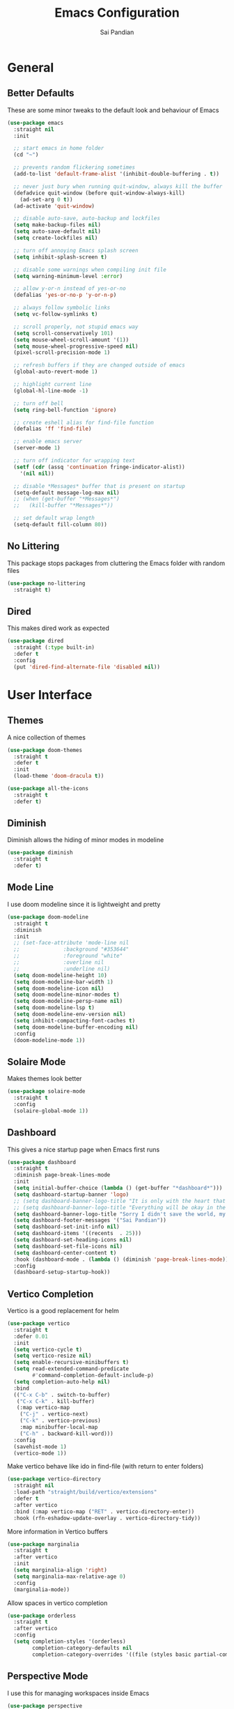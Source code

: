 #+TITLE: Emacs Configuration
#+AUTHOR: Sai Pandian
#+EMAIL: saipandian97@gmail.com
#+STARTUP: content

* General
** Better Defaults
These are some minor tweaks to the default look and behaviour of Emacs
#+begin_src emacs-lisp
(use-package emacs
  :straight nil
  :init

  ;; start emacs in home folder
  (cd "~")

  ;; prevents random flickering sometimes
  (add-to-list 'default-frame-alist '(inhibit-double-buffering . t))

  ;; never just bury when running quit-window, always kill the buffer
  (defadvice quit-window (before quit-window-always-kill)
    (ad-set-arg 0 t))
  (ad-activate 'quit-window)

  ;; disable auto-save, auto-backup and lockfiles
  (setq make-backup-files nil)
  (setq auto-save-default nil)
  (setq create-lockfiles nil)

  ;; turn off annoying Emacs splash screen
  (setq inhibit-splash-screen t)

  ;; disable some warnings when compiling init file
  (setq warning-minimum-level :error)

  ;; allow y-or-n instead of yes-or-no
  (defalias 'yes-or-no-p 'y-or-n-p)

  ;; always follow symbolic links
  (setq vc-follow-symlinks t)

  ;; scroll properly, not stupid emacs way
  (setq scroll-conservatively 101)
  (setq mouse-wheel-scroll-amount '(1))
  (setq mouse-wheel-progressive-speed nil)
  (pixel-scroll-precision-mode 1)

  ;; refresh buffers if they are changed outside of emacs
  (global-auto-revert-mode 1)

  ;; highlight current line
  (global-hl-line-mode -1)

  ;; turn off bell
  (setq ring-bell-function 'ignore)

  ;; create eshell alias for find-file function
  (defalias 'ff 'find-file)

  ;; enable emacs server
  (server-mode 1)

  ;; turn off indicator for wrapping text
  (setf (cdr (assq 'continuation fringe-indicator-alist))
	'(nil nil))
  
  ;; disable *Messages* buffer that is present on startup
  (setq-default message-log-max nil)
  ;; (when (get-buffer "*Messages*")
  ;;   (kill-buffer "*Messages*"))

  ;; set default wrap length
  (setq-default fill-column 80))
#+end_src

** No Littering
This package stops packages from cluttering the Emacs folder with random files
#+begin_src emacs-lisp
(use-package no-littering
  :straight t)
#+end_src

** Dired
This makes dired work as expected
#+begin_src emacs-lisp
(use-package dired
  :straight (:type built-in)
  :defer t
  :config
  (put 'dired-find-alternate-file 'disabled nil))
#+end_src

* User Interface
** Themes
A nice collection of themes
#+begin_src emacs-lisp
(use-package doom-themes
  :straight t
  :defer t
  :init
  (load-theme 'doom-dracula t))
#+end_src

#+begin_src emacs-lisp
(use-package all-the-icons
  :straight t
  :defer t)
#+end_src

** Diminish
Diminish allows the hiding of minor modes in modeline
#+begin_src emacs-lisp
(use-package diminish
  :straight t
  :defer t)
#+end_src

** Mode Line
I use doom modeline since it is lightweight and pretty
#+begin_src emacs-lisp
(use-package doom-modeline
  :straight t
  :diminish
  :init
  ;; (set-face-attribute 'mode-line nil
  ;; 		      :background "#353644"
  ;; 		      :foreground "white"
  ;; 		      :overline nil
  ;; 		      :underline nil)
  (setq doom-modeline-height 10)
  (setq doom-modeline-bar-width 1)
  (setq doom-modeline-icon nil)
  (setq doom-modeline-minor-modes t)
  (setq doom-modeline-persp-name nil)
  (setq doom-modeline-lsp t)
  (setq doom-modeline-env-version nil)
  (setq inhibit-compacting-font-caches t)
  (setq doom-modeline-buffer-encoding nil)
  :config
  (doom-modeline-mode 1))
#+end_src

** Solaire Mode
Makes themes look better
#+begin_src emacs-lisp
(use-package solaire-mode
  :straight t
  :config
  (solaire-global-mode 1))
#+end_src

** Dashboard
This gives a nice startup page when Emacs first runs
#+begin_src emacs-lisp
(use-package dashboard
  :straight t
  :diminish page-break-lines-mode
  :init
  (setq initial-buffer-choice (lambda () (get-buffer "*dashboard*")))
  (setq dashboard-startup-banner 'logo)
  ;; (setq dashboard-banner-logo-title "It is only with the heart that one can see rightly; what is essential is invisible to the eye.")
  ;; (setq dashboard-banner-logo-title "Everything will be okay in the end; if it's not okay, it's not the end")
  (setq dashboard-banner-logo-title "Sorry I didn't save the world, my friend; I was too busy building mine again")
  (setq dashboard-footer-messages '("Sai Pandian"))
  (setq dashboard-set-init-info nil)
  (setq dashboard-items '((recents  . 25)))
  (setq dashboard-set-heading-icons nil)
  (setq dashboard-set-file-icons nil)
  (setq dashboard-center-content t)
  :hook (dashboard-mode . (lambda () (diminish 'page-break-lines-mode)))
  :config
  (dashboard-setup-startup-hook))
#+end_src

** Vertico Completion
Vertico is a good replacement for helm
#+begin_src emacs-lisp
(use-package vertico
  :straight t
  :defer 0.01
  :init
  (setq vertico-cycle t)
  (setq vertico-resize nil)
  (setq enable-recursive-minibuffers t)
  (setq read-extended-command-predicate
        #'command-completion-default-include-p)
  (setq completion-auto-help nil)
  :bind
  (("C-x C-b" . switch-to-buffer)
   ("C-x C-k" . kill-buffer)
   (:map vertico-map
	("C-j" . vertico-next)
	("C-k" . vertico-previous)
	:map minibuffer-local-map
	("C-h" . backward-kill-word)))
  :config
  (savehist-mode 1)
  (vertico-mode 1))
#+end_src

Make vertico behave like ido in find-file (with return to enter folders)
#+begin_src emacs-lisp
(use-package vertico-directory
  :straight nil
  :load-path "straight/build/vertico/extensions"
  :defer t
  :after vertico
  :bind (:map vertico-map ("RET" . vertico-directory-enter))
  :hook (rfn-eshadow-update-overlay . vertico-directory-tidy))
#+end_src

More information in Vertico buffers
#+begin_src emacs-lisp
(use-package marginalia
  :straight t
  :after vertico
  :init
  (setq marginalia-align 'right)
  (setq marginalia-max-relative-age 0)
  :config
  (marginalia-mode))
#+end_src

Allow spaces in vertico completion
#+begin_src emacs-lisp
(use-package orderless
  :straight t
  :after vertico
  :config
  (setq completion-styles '(orderless)
        completion-category-defaults nil
        completion-category-overrides '((file (styles basic partial-completion)))))
#+end_src

** Perspective Mode
I use this for managing workspaces inside Emacs
#+begin_src emacs-lisp
(use-package perspective
  :straight t
  :defer 0.01
  :bind
  (("C-x C-i" . persp-ibuffer)
   ("C-x x h" . persp-prev)
   ("C-x x l" . persp-next)
   ("C-x x s" . persp-switch)
   ("C-x x i" . persp-import)
   ("C-x x r" . persp-rename)
   ("C-x x c" . persp-kill)
   ("C-x x C-l" . persp-state-load)
   ("C-x x C-s" . persp-state-save))
  :init
  ;; (custom-set-faces '(persp-selected-face ((t (:foreground "#FD7CC5")))))
  (setq persp-suppress-no-prefix-key-warning t)
  :config
  (use-package ibuffer :straight (:type built-in))
  (persp-mode 1))
#+end_src

* Key Bindings
** Evil
I am an ex-vim user so I use evil for my editing
#+begin_src emacs-lisp
(use-package evil
  :straight t
  :defer 0.01
  :init
  (setq evil-want-integration t) ;; This is optional since it's already set to t by default.
  (setq evil-want-keybinding nil)
  (setq evil-insert-state-message nil)
  (setq evil-visual-state-message nil)
  (setq evil-mode-line-format '(before . mode-line-front-space))
  (setq evil-normal-state-tag "NORMAL")
  (setq evil-insert-state-tag "INSERT")
  (setq evil-visual-state-tag "VISUAL")
  (setq evil-operator-state-tag "OPERATOR")
  (setq evil-motion-state-tag "MOTION")
  (setq evil-emacs-state-tag "EMACS")
  (setq evil-want-C-i-jump nil)
  (define-key key-translation-map (kbd "ESC") (kbd "C-g")) ;; make esc all-powerful
  :bind (("C-c h" . evil-window-left)
	     ("C-c j" . evil-window-down)
	     ("C-c k" . evil-window-up)
	     ("C-c l" . evil-window-right)
	     ("C-c H" . evil-window-move-far-left)
	     ("C-c J" . evil-window-move-very-bottom)
	     ("C-c K" . evil-window-move-very-top)
	     ("C-c L" . evil-window-move-far-right)
	     ("M-p"   . yank-from-kill-ring)
	     (:map evil-insert-state-map ("C-k" . nil)))
  :config
  (evil-set-undo-system 'undo-redo)
  (evil-mode 1))
#+end_src

Evil collection fixes evil-mode in a lot of places
#+begin_src emacs-lisp
(use-package evil-collection
  :straight t
  :after evil
  :diminish evil-collection-unimpaired-mode
  :config
  (evil-collection-init)
  ;; need to refresh dashboard so evil bindings work in it
  (dashboard-refresh-buffer))
#+end_src

Port of vim commentary plugin
#+begin_src emacs-lisp
(use-package evil-commentary
  :straight t
  :after evil
  :diminish
  :config
  (evil-commentary-mode 1))
#+end_src

Port of vim surround plugin
#+begin_src emacs-lisp
(use-package evil-surround
  :straight t
  :after evil
  :config
  (global-evil-surround-mode 1))
#+end_src

** General
#+begin_src emacs-lisp
(use-package general
  :straight t
  :defer 0.01
  :config
  (general-override-mode))
#+end_src

** Which Key
Which key is useful for discoverability
#+begin_src emacs-lisp
(use-package which-key
  :straight t
  :defer 0.01
  :diminish
  :init
  (setq which-key-idle-delay 1)
  (setq which-key-idle-secondary-delay 0)
  :config
  (which-key-mode))
#+end_src

* Shells
** Exec Path From Shell
This simply gets the shell variable and path from default shell if on mac
#+begin_src emacs-lisp
(when (memq window-system '(mac ns x))
  (use-package exec-path-from-shell
    :straight t
    :defer 0.01
    :init
    (setq exec-path-from-shell-check-startup-files nil)
    :config
    (exec-path-from-shell-initialize)))
#+end_src

** Terminals
I use vterm as my terminal because it is a lot better than ansi-term. You will
need to have some dependencies installed for this, which can be done in mac with: 
brew install cmake libtool libvterm
#+begin_src emacs-lisp
(use-package vterm
  :straight t
  :defer t)
#+end_src

Multi-Vterm lets me manage multiple vterm buffers easily
#+begin_src emacs-lisp
(use-package multi-vterm
  :straight t
  :defer t
  :init
  (setq multi-vterm-buffer-name "vterm")
  :bind (("C-c t t" . multi-vterm)
	   ("C-c t e" . eshell)))
#+end_src

* Writing & Org
** Org Mode
I use org mode extensively so this is quite a long section...
#+begin_src emacs-lisp
(use-package org
  :straight t
  :defer t
  :diminish auto-fill-function visual-line-mode
  :hook ((org-mode . auto-fill-mode)
         (org-mode . visual-line-mode)
         (org-mode . display-line-numbers-mode)
	 (org-mode . show-paren-mode)
	 (org-mode . (lambda () (diminish 'org-indent-mode)))
	 (org-mode . electric-pair-mode)
	 (org-mode . (lambda ()
	               (setq-local electric-pair-inhibit-predicate
	          		   `(lambda (c)
	          		      (if (char-equal c ?<) t (,electric-pair-inhibit-predicate c)))))))
  
  :bind (("C-c a" . org-agenda)
         ("C-c c" . org-capture)
         ("C-c f f" . my/list-org-files))
  
  :init

  ;; agenda files, refile targets and drawer targets
  (setq org-agenda-files '("~/Dropbox/Org"))
  (setq org-refile-targets '((org-agenda-files :maxlevel . 1)))
  (setq org-log-into-drawer "LOGBOOK")

  ;; make custom function that refreshes org files
  (defun my/refresh-org-files ()
    (interactive)
    (setq org-agenda-files '("~/Dropbox/Org"))
    (setq org-refile-targets '((org-agenda-files :maxlevel . 1))))

  ;; make custom function to list all org files 
  (defun my/list-org-files ()
    (interactive)
    (let ((default-directory "~/Dropbox/Org/"))
      (call-interactively 'find-file)))

  ;; some general settings
  (setq org-outline-path-complete-in-steps nil)
  (setq org-refile-use-outline-path 'file)
  (setq org-refile-allow-creating-parent-nodes 'confirm)
  (setq org-hide-leading-stars nil)
  (setq org-startup-indented t)
  (setq org-hide-emphasis-markers t)
  (setq org-confirm-babel-evaluate nil)
  (setq org-src-fontify-natively t)
  (setq org-edit-src-content-indentation 0)
  (setq org-src-tab-acts-natively t)
  (setq org-agenda-default-appointment-duration 30)
  (setq org-log-done 'time)
  (setq org-ellipsis " ⌄")
  (setq org-export-with-smart-quotes t)

  (setq org-todo-keywords
        '((sequence "TODO" "WAIT" "SOMEDAY" "|" "DONE" "CANCELLED")))

  :config

  ;; better looking org-agenda
  (setq org-agenda-custom-commands
	'(("n" "All Agenda Items"
	   (
	    (agenda)
	    (todo "TODO")
	    (todo "WAIT")
	    (todo "SOMEDAY")
	    ))))
  (setq org-agenda-prefix-format
	(quote
	 ((agenda . "%-20c%?-13t% s")
          (timeline . "% s")
          (todo . "%-20:c ")
          (tags . "%-20c")
          (search . "%-20c"))))

  ;; evil bindings for org-agenda
  (eval-after-load 'evil
    '(progn
       (use-package org-agenda :straight (:type built-in))
       (evil-set-initial-state 'org-agenda-mode 'normal)
       (evil-define-key 'normal org-agenda-mode-map
	 (kbd "<RET>") 'org-agenda-switch-to
	 (kbd "\t") 'org-agenda-goto
	 "q" 'org-agenda-quit
	 "r" 'org-agenda-redo
	 "gr" 'org-agenda-redo
	 "f" 'org-agenda-later
	 "b" 'org-agenda-earlier
	 )))

  ;; org babel stuff
  (org-babel-do-load-languages 
   'org-babel-load-languages 
   '((emacs-lisp . t)
     (python     . t)))

  ;; hook goes here since org-babel-after-execute-hook is not available prior to loading org mode package
  (add-hook 'org-babel-after-execute-hook 'org-redisplay-inline-images)
  (add-to-list 'org-modules 'org-tempo t)
  (add-to-list 'org-modules 'org-habit t))
#+end_src

** Org Superstar
This enables nice looking icons in org-headings
#+begin_src emacs-lisp
(use-package org-superstar
  :straight t
  :defer t
  :init
  (setq org-superstar-configure-like-org-bullets t)
  :hook (org-mode . org-superstar-mode))
#+end_src

** Org Capture Templates
Some capture templates that suit my workflow
#+begin_src emacs-lisp
(setq org-capture-templates
      '(
	
	("t" "Task" entry (file+headline "~/Dropbox/Org/Inbox.org" "Tasks")
	 "** TODO %?" :kill-buffer t)
	
	("e" "Event" entry (file+headline "~/Dropbox/Org/Inbox.org" "Events")
	 "** %?\n%^T" :kill-buffer t)
	
	("n" "Note" entry (file+headline "~/Dropbox/Org/Inbox.org" "Notes")
	 "** %?" :kill-buffer t)
	
	))
#+end_src

** Org Download
This is a great package to allow pasting images into org buffers
#+begin_src emacs-lisp
(use-package org-download
  :straight t
  :defer t
  :bind (("C-c p" . org-download-clipboard)
	     ("C-c P" . org-download-yank))
  :init
  (setq-default org-download-image-dir "./images"))
#+end_src

** Org Roam
Org Roam is a great package akin to something like Obsidian.md and is very
useful for building a personal Wiki
#+begin_src emacs-lisp
(use-package org-roam
  :straight t
  :defer t
  :init

  (setq org-roam-v2-ack t)
  (setq org-roam-directory "~/Dropbox/Org/Wiki")
  (setq org-roam-node-display-template "${title:*} ${tags:50}")

  ;; org-roam links buffer config
  (add-to-list 'display-buffer-alist
               '("\\*org-roam\\*"
                 (display-buffer-in-direction)
                 (direction . right)
                 (window-width . 0.33)
                 (window-height . fit-window-to-buffer)))

  ;; allows creating of new note without emacs then opening the note
  (defun org-roam-node-insert-immediate (arg &rest args)
    (interactive "P")
    (let ((args (cons arg args))
          (org-roam-capture-templates (list (append (car org-roam-capture-templates)
                                                    '(:immediate-finish t)))))
      (apply #'org-roam-node-insert args)))

  ;; change default capture template
  (setq org-roam-capture-templates
	'(("d" "default" plain
	   "%?"
	   :if-new (file+head "${slug}.org" "#+TITLE: ${title}\n#+STARTUP: content\n#+FILETAGS:\n")
	   :unnarrowed t)))
  
  ;; make org links open in main window
  :hook (org-roam-mode . (lambda ()
			   (setf (cdr (assoc 'file org-link-frame-setup)) 'find-file)
			   (setq-local display-buffer--same-window-action
				       '(display-buffer-use-some-window
					 (main)))))
  :bind
  (("C-c n b" . org-roam-buffer-toggle)
   ("C-c n f" . org-roam-node-find)
   ("C-c n i" . org-roam-node-insert-immediate)
   ("C-c n I" . org-roam-node-insert)
   :map org-roam-mode-map
   ([mouse-1] . org-roam-preview-visit))
  :config
  (org-roam-setup))
#+end_src

Org Roam UI constructs a visual graph of my notes
#+begin_src emacs-lisp
(use-package org-roam-ui
  :straight t
  :defer t
  :diminish org-roam-ui-mode org-roam-ui-follow-mode
  :bind (("C-c n U" . my/org-roam-ui-open-xwidget)
	     ("C-c n u" . my/org-roam-ui-open-browser))
	 
  :init
  (setq org-roam-ui-sync-theme t
        org-roam-ui-follow t
        org-roam-ui-update-on-save t
        org-roam-ui-open-on-start nil)


  (defun my/open-org-roam-ui-xwidget (url)
    (split-window-right)
    (xwidget-webkit-browse-url url t))

  (defun my/org-roam-ui-open-xwidget ()
    (interactive)
    (setq org-roam-ui-browser-function #'my/open-org-roam-ui-xwidget)
    (org-roam-ui-open))

  (defun my/org-roam-ui-open-browser ()
    (interactive)
    (setq org-roam-ui-browser-function #'browse-url)
    (org-roam-ui-open))

  (add-to-list 'display-buffer-alist
               '("\\*xwidget-webkit: ORUI\\*"
                 (display-buffer-in-direction)
                 (direction . left)
                 (window-width . 0.25)
                 (window-height . fit-window-to-buffer)))
  
  )

#+end_src

** Citing and Referencing
I use the built-in org-cite functionality to cite. While org-ref now supports
the built-in link format, it is heavy. So I use citar instead. [[https://kristofferbalintona.me/posts/202206141852/][This]] is a good
resource to get started with citar

To get citation output, you need to specify
the bibliography using:  #+BIBLIOGRAPHY:
and the bibstyle using:  #+LATEX_HEADER: \bibliographystyle{ieeetr}
and print the bib using: #+PRINT_BIBLIOGRAPHY:

#+begin_src emacs-lisp
(use-package citar
  :straight t
  :defer t
  :init

  ;; I don't like following links using citar
  (setq org-cite-follow-processor 'basic)
  (setq org-cite-insert-processor 'citar)
  (setq org-cite-activate-processor 'citar)

  (setq org-cite-export-processors
	'((latex bibtex) ;; latex
	  (t csl)))      ;; fallback

  (setq citar-templates
	'((main . "${author editor:30}    ${title:120}    ${date year issued:7}    ")
	  (suffix . "${=type=:12}    ${=key= id:15}")
	  (preview . "${author editor} (${year issued date}) ${title}, ${journal journaltitle publisher container-title collection-title}.\n")
	  (note . "Notes on ${author editor}, ${title}")))

  ;; disable pdf and notes icons
  (setq citar-symbols
	`((file ,(all-the-icons-faicon "file-pdf-o" :face 'all-the-icons-red :v-adjust -0.1) . "")
      (note nil . "")
      (link ,(all-the-icons-octicon "link" :face 'all-the-icons-orange :v-adjust 0.01) . " ")))
  (setq citar-symbol-separator " ")

  :bind
  (:map org-mode-map :package org ("C-c ]" . #'org-cite-insert)))
#+end_src

For referencing, Org mode can use local links, but OXR gives nice completion
#+begin_src emacs-lisp
(use-package oxr
  :straight (:type git :host github :repo "bdarcus/oxr")
  :defer t
  :init
  (defun my/oxr-insert-section-reference-id ()
    (interactive)
    (let ((label (read-string "Label: ")))
    (org-entry-put nil "CUSTOM_ID" (concat "sec:" label))))
  
  :bind
  (:map org-mode-map :package org (("C-c [" . #'oxr-insert-ref)
				       ("C-c s" . my/oxr-insert-section-reference-id))))
#+end_src

** Flyspell
On the go spell-checking in Emacs You will need to install aspell on your system
for this to work. On MacOS: brew install aspell
#+begin_src emacs-lisp
(use-package flyspell
  :straight (:type built-in)
  :defer t
  :diminish flyspell-mode
  :init
  (setq ispell-program-name "/usr/bin/aspell")
  (setq ispell-dictionary "british"))
#+end_src

** PDF Tools
This lets me view PDFs in Emacs (better than simply with doc-view)
#+begin_src emacs-lisp
(use-package pdf-tools
  :straight t
  :defer t
  ;; :pin manual ;; don't reinstall when package updates
  :mode  ("\\.pdf\\'" . pdf-view-mode)
  :bind (:map pdf-view-mode-map ("C-s" . isearch-forward))
  :init
  (setq-default pdf-view-display-size 'fit-page)
  (setq mouse-wheel-follow-mouse t)
  (setq pdf-view-midnight-colors '("#ffffff" . "#000000"))
  :config
  (pdf-tools-install :no-query)
  (require 'pdf-occur))
#+end_src

* Programming
** General
Some general hooks and settings for programming
#+begin_src emacs-lisp
(use-package prog-mode
  :straight (:type built-in)
  :defer t
  :hook ((prog-mode . display-fill-column-indicator-mode)
	     (prog-mode . display-line-numbers-mode)
	     (prog-mode . hs-minor-mode)
	     (prog-mode . show-paren-mode)
	     (prog-mode . electric-pair-mode)
	     (prog-mode . (lambda () (diminish 'hs-minor-mode)))))
#+end_src

** Magit
Magit is a wonderful git frontend for emacs
#+begin_src emacs-lisp
(use-package magit
  :straight t
  :defer t
  :bind ("C-x g" . magit-status)
  :init
  ;; add some code to auto kill magit diff buffers after committing
  (defun kill-magit-diff-buffer-in-current-repo (&rest _)
    "Delete the magit-diff buffer related to the current repo"
    (let ((magit-diff-buffer-in-current-repo
           (magit-mode-get-buffer 'magit-diff-mode)))
      (kill-buffer magit-diff-buffer-in-current-repo)))
  :hook (git-commit-setup . (lambda () (add-hook 'with-editor-post-finish-hook
						 #'kill-magit-diff-buffer-in-current-repo
						 nil t))))
#+end_src

** Treesitter
I use treesitter for syntax highlighting
#+begin_src emacs-lisp
(use-package tree-sitter
  :defer t
  :straight t
  :diminish
  :hook (python-mode . tree-sitter-hl-mode)
  :config
  (use-package tree-sitter-langs :straight t))
#+end_src

** Auto-Completion
I use company-mode for a modern-looking auto-completion setup
#+begin_src emacs-lisp
(use-package company
  :straight t
  :defer t
  :diminish
  :init
  (setq company-idle-delay 0)
  (setq company-minimum-prefix-length 1)
  (setq company-tooltip-align-annotations t)
  (setq company-tooltip-limit 15)
  (setq tab-always-indent t)
  :hook ((prog-mode . company-mode)
	     (tex-mode  . company-mode)
	     (org-mode  . company-mode))
  :config
  (company-mode 1)
  (company-tng-mode)
  (delete 'company-dabbrev company-backends))
#+end_src

** Syntax Checking
I am replacing flycheck with the built-in flymake
#+begin_src emacs-lisp
(use-package flymake
  :straight (:type built-in)
  :defer t
  :diminish flymake-mode
  :init
  (setq flymake-start-on-flymake-mode t)
  (setq flymake-no-changes-timeout 1)
  :config
  (general-define-key
   :keymaps 'prog-mode-map
   :prefix lsp-keymap-prefix
   "e" '(:ignore t :which-key "errors")
   "en" '(flymake-goto-next-error :which-key "next error")
   "ep" '(flymake-goto-prev-error :which-key "previous error")
   "el" '(flymake-show-buffer-diagnostics :which-key "list all errors")
   "et" '(flymake-mode :which-key "toggle linting")
   "eb" '(flymake-running-backends :which-key "list running backends")))
#+end_src

** LSP Mode
Language servers handle most of my languages
#+begin_src emacs-lisp
(use-package lsp-mode
  :straight t
  :defer t
  :diminish lsp-mode
  :hook (lsp-mode . lsp-enable-which-key-integration)
  :commands (lsp lsp-deferred)
  :init
  (setq lsp-keymap-prefix "C-l")
  (setq lsp-modeline-diagnostics-enable nil)
  (setq lsp-prefer-flymake t)
  (setq lsp-signature-auto-activate t)
  (setq lsp-signature-doc-lines 1)
  (setq lsp-signature-render-documentation nil)
  (setq read-process-output-max (* 1024 1024))
  (setq lsp-headerline-breadcrumb-icons-enable nil)
  :bind (:map lsp-mode-map (("M-]" . lsp-find-definition)
			        ("M-[" . xref-pop-marker-stack))))
#+end_src

** DAP Mode
DAP Mode is used for debugging
#+begin_src emacs-lisp
(use-package dap-mode
  :straight t
  :defer t
  :hook ((lsp-mode . dap-mode)
	     (dap-stopped . (lambda (arg) (call-interactively #'dap-hydra))))
  :init
  (setq dap-auto-configure-features '(locals expressions))
  :config
  (general-define-key
   :keymaps 'prog-mode-map
   :prefix lsp-keymap-prefix
   "d" '(:ignore t :which-key "debug")
   "dt" '(dap-breakpoint-toggle :which-key "toggle breakpoint")
   "dd" '(dap-debug :which-key "start debugger")
   "dh" '(dap-hydra :which-key "open hydra")
   "dq" '(dap-delete-all-sessions :which-key "quit all dap sessions")))
#+end_src

** Treemacs
Provides tree view and other goodies (mainly just dependency for dap mode)
#+begin_src emacs-lisp
(use-package treemacs
  :straight t
  :defer t
  :after lsp-mode
  :commands treemacs)

(use-package treemacs-all-the-icons
  :straight t
  :after treemacs
  :config
  (treemacs-load-theme "all-the-icons"))
#+end_src

I also set up integration with lsp-mode
#+begin_src emacs-lisp
(use-package lsp-treemacs
  :straight t
  :after lsp-mode
  ;; hook to fix bad solaire mode, might break things
  :hook (lsp-treemacs-generic-mode . solaire-mode-reset)
  :config
  (general-define-key
   :keymaps 'lsp-mode-map
   :prefix lsp-keymap-prefix
   "t" '(:ignore t :which-key "tree")
   "tt" '(treemacs :which-key "toggle treemacs")
   "ts" '(lsp-treemacs-symbols :which-key "show lsp-treemacs symbols")
   "te" '(lsp-treemacs-errors-list :which-key "show lsp-treemacs errors"))
  (lsp-treemacs-sync-mode 1))
#+end_src

** Highlight Indent Guides
This displays indent guides
#+begin_src emacs-lisp
(use-package highlight-indent-guides
  :straight t
  :diminish
  :defer t
  :init
  (setq highlight-indent-guides-method 'bitmap)
  :hook (prog-mode . highlight-indent-guides-mode))
#+end_src

** Apheleia
I use this to format code (when the lsp-server can't do it by itself)
#+begin_src emacs-lisp
(use-package apheleia
  :straight (:host github :repo "raxod502/apheleia")
  :defer t
  :hook (python-mode . (lambda () (general-define-key
				   :keymaps 'python-mode-map
				   :prefix lsp-keymap-prefix
				   "=" '(:ignore t :which-key "formatting")
				   "==" '(apheleia-format-buffer :which-key "format buffer")))))
#+end_src

** Python
I use the pyright server for Python which needs npm installed
To use dap mode with python, you need to run:
pip install debugpy 
You need a debugpy version > 1.6.6
#+begin_src emacs-lisp
(use-package lsp-pyright
  :straight t
  :defer t
  :diminish eldoc-mode
  :hook ((python-mode . lsp-deferred)
	     (python-mode . (lambda () (require 'dap-python))))
  :config
  (setq dap-python-debugger 'debugpy)
  (add-hook 'conda-postactivate-hook (lambda () (lsp-restart-workspace)))
  (add-hook 'conda-postdeactivate-hook (lambda () (lsp-restart-workspace))))
#+end_src

Conda handles switching virtual environments
#+BEGIN_SRC emacs-lisp
(use-package conda
  :straight t
  :defer t
  :init
  (setq conda-anaconda-home (expand-file-name "~/miniconda3"))
  (setq conda-env-home-directory (expand-file-name "~/miniconda3"))
  :config
  (conda-env-initialize-interactive-shells)
  (conda-env-initialize-eshell))
#+END_SRC

Turn off annoying python start message
#+begin_src emacs-lisp
(setq python-indent-guess-indent-offset-verbose nil)
#+end_src

Get nice sphinx doc generation
#+begin_src emacs-lisp
(use-package sphinx-doc
  :straight t
  :defer t
  :diminish sphinx-doc-mode
  :hook (python-mode . sphinx-doc-mode))
#+end_src

** Emacs IPython Notebook
Jupyter notebook support in Emacs. For dataframes, do:
pd.set_option('expand_frame_repr', False)
#+begin_src emacs-lisp
(use-package ein-notebook
  :straight (ein :type git :host github :repo "millejoh/emacs-ipython-notebook" :build (:not native-compile))
  :defer t
  ;; disable fill column and auto-complete
  :hook ((ein:ipynb-mode . (lambda ()
			       (display-fill-column-indicator-mode -1)
			       (company-mode -1)
			       (solaire-mode -1)))
	     (poly-ein-mode .  (lambda ()
			       (display-fill-column-indicator-mode -1)
			       (company-mode -1)
			       (solaire-mode -1))))
  :init
  (setq ein:worksheet-enable-undo t) ;; enable undoing inside cells
  (setq ein:output-area-inlined-images t) ;; allow inline images
  (setq ein:markdown-header-scaling t) ;; disable different sized headings
  (setq ein:markdown-enable-math t) ;; allow latex math in markdown cells
  (custom-set-faces  ;; make background of cells darker and change font colour
   '(ein-codecell-input-area-face ((t (:foreground "#23242f"))))
   '(ein:codecell-input-area-face ((t (:extend t :background "#23242f"))))
   '(ein-markdowncell-input-area-face ((t (:foreground "#23242f"))))
   '(ein:markdowncell-input-area-face ((t (:extend t :background "#23242f")))))
  
  ;; suppress all warnings
  (setq warning-suppress-log-types '((ein) (ein)))
  (setq warning-suppress-types '((ein)))

  ;; evil keybindings
  :bind (:map ein:notebook-mode-map
	      (("M-d" . ein:worksheet-kill-cell-km)
	       ("M-y" . ein:worksheet-copy-cell-km)
           ("M-p" . ein:worksheet-yank-cell-km)
           ("M-d" . ein:worksheet-kill-cell-km)
           ("M-o" . ein:worksheet-insert-cell-below-km)
           ("M-O" . ein:worksheet-insert-cell-above-km)
           ("C-j" . ein:worksheet-goto-next-input-km)
           ("C-k" . ein:worksheet-goto-prev-input-km)
           ("M-h" . ein:notebook-worksheet-move-prev-km)
           ("M-j" . ein:worksheet-move-cell-down-km)
           ("M-k" . ein:worksheet-move-cell-up-km)
           ("M-l" . ein:notebook-worksheet-move-next-km)
	       ("M-t" . ein:worksheet-toggle-output-km)
	       ("C-c x" . ein:worksheet-clear-output-km)
	       ("C-c X" . ein:worksheet-clear-all-output-km)
	       ("C-o" . ein:console-open-km)
	       ("M-s" . ein:worksheet-split-cell-at-point-km)
	       ("M-u" . ein:worksheet-toggle-cell-type-km)
	       ("C-c q" . ein:notebook-kernel-interrupt-command)
	       ("C-<return>" . ein:worksheet-execute-cell-km)
	       ("S-<return>" . ein:worksheet-execute-cell-and-goto-next-km))))
#+end_src

** LaTeX
I use the TexLab language server for LaTeX
Install using: brew install texlab
#+begin_src emacs-lisp
(use-package lsp-latex
  :straight t
  :defer t
  :hook ((tex-mode . lsp-deferred)
	   (tex-mode . (lambda () (require 'lsp-latex)))
	   (latex-mode . lsp-deferred)
	   (bibtex-mode . lsp-deferred)
	   (latex-mode . (lambda () 
			 (define-key tex-mode-map (kbd "C-c C-c") 'my/latex-build)
			 (define-key tex-mode-map (kbd "C-c C-v") 'my/open-pdf)))
	   (latex-mode . auto-fill-mode)
	   (latex-mode . visual-line-mode)
	   (latex-mode . display-fill-column-indicator-mode)
	   (latex-mode . display-line-numbers-mode)
	   (bibtex-mode . display-line-numbers-mode))
  :init
  (setq lsp-latex-lint-on-change t)
  (setq lsp-latex-lint-on-save t)
  (setq lsp-latex-texlab-executable "~/.cargo/bin/texlab")

  ;; function to open pdf associated with tex file
  (defun my/open-pdf ()
    (interactive)
    ;; can do find-file instead of browse-url to open inside emacs
    (browse-url (replace-regexp-in-string ".tex" ".pdf" (buffer-name))))
  
  ;; function to save and build latex file
  (defun my/latex-build ()
    (interactive)
    (save-buffer)
    (lsp-latex-build)))
#+end_src

** C/C++
I use the clangd server for C++.
Install using: brew install llvm
Make sure llvm is on your path.
#+begin_src emacs-lisp
;; (use-package cc-mode
;;   :straight (:type built-in)
;;   :defer t
;;   :hook (c++-mode . lsp-deferred)
;;   :init
;;   (setq c-default-style "linux"))
#+end_src


